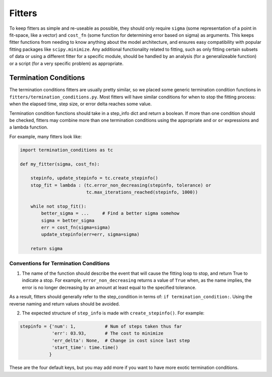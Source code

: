Fitters
=======

To keep fitters as simple and re-useable as possible, they should only
require ``sigma`` (some representation of a point in fit-space, like a
vector) and ``cost_fn`` (some function for determining error based on
sigma) as arguments. This keeps fitter functions from needing to know
anything about the model architecture, and ensures easy compatibility
with popular fitting packages like ``scipy.minimize``. Any additional
functionality related to fitting, such as only fitting certain subsets
of data or using a different fitter for a specific module, should be
handled by an analysis (for a generalizeable function) or a script (for
a very specific problem) as appropriate.

Termination Conditions
----------------------

The termination conditions fitters are usually pretty similar, so we
placed some generic termination condition functions in
``fitters/termination_conditions.py``. Most fitters will have similar
conditions for when to stop the fitting process: when the elapsed time,
step size, or error delta reaches some value.

Termination condition functions should take in a step_info dict and
return a boolean. If more than one condition should be checked, fitters
may combine more than one termination conditions using the appropriate
``and`` or ``or`` expressions and a lambda function.

For example, many fitters look like:

.. code-block:: python

    import termination_conditions as tc

    def my_fitter(sigma, cost_fn):

        stepinfo, update_stepinfo = tc.create_stepinfo()
        stop_fit = lambda : (tc.error_non_decreasing(stepinfo, tolerance) or
                             tc.max_iterations_reached(stepinfo, 1000))

        while not stop_fit():
            better_sigma = ...     # Find a better sigma somehow
            sigma = better_sigma
            err = cost_fn(sigma=sigma)
            update_stepinfo(err=err, sigma=sigma)

        return sigma

Conventions for Termination Conditions
~~~~~~~~~~~~~~~~~~~~~~~~~~~~~~~~~~~~~~

1) The name of the function should describe the event that will cause
   the fitting loop to stop, and return True to indicate a stop. For
   example, ``error_non_decreasing`` returns a value of ``True`` when, as
   the name implies, the error is no longer decreasing by an amount at
   least equal to the specified tolerance.

As a result, fitters should generally refer to the step_condition in
terms of: ``if termination_condition:``. Using the reverse naming and
return values should be avoided.

2) The expected structure of ``step_info`` is made with ``create_stepinfo()``.
   For example:

.. code-block:: python

    stepinfo = {'num': 1,           # Num of steps taken thus far
                'err': 03.93,       # The cost to minimize
                'err_delta': None,  # Change in cost since last step
                'start_time': time.time()
               }

These are the four default keys, but you may add more if you want to
have more exotic termination conditions.
